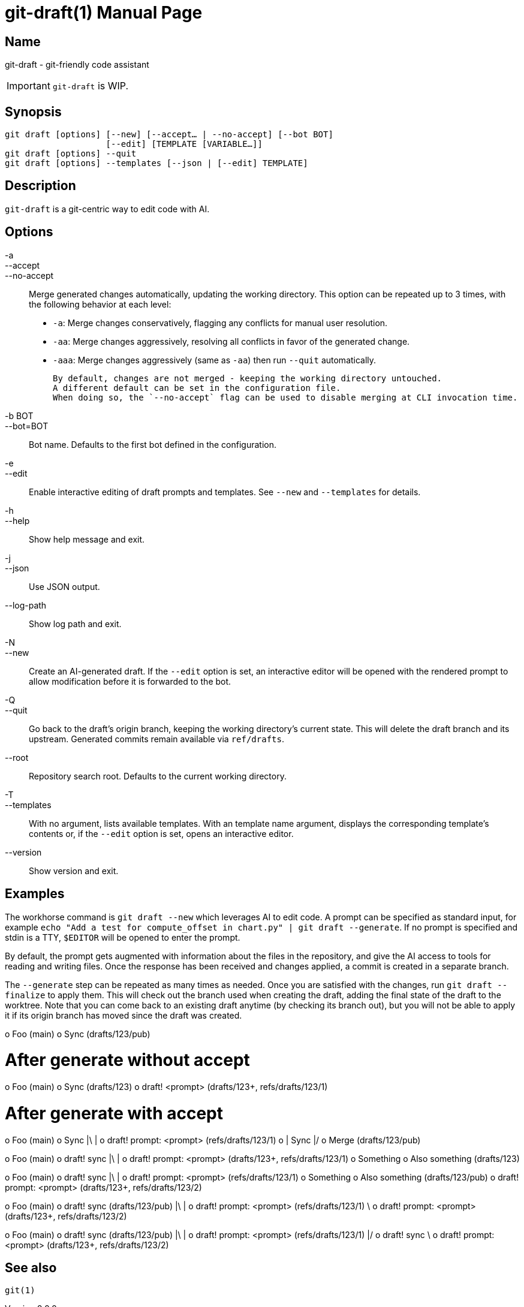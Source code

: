 ifndef::manversion[:manversion: 0.0.0]

= git-draft(1)
Matthieu Monsch
v{manversion}
:doctype: manpage
:manmanual: GIT-DRAFT
:mansource: GIT-DRAFT


== Name

git-draft - git-friendly code assistant

IMPORTANT: `git-draft` is WIP.


== Synopsis

[verse]
git draft [options] [--new] [--accept... | --no-accept] [--bot BOT]
                    [--edit] [TEMPLATE [VARIABLE...]]
git draft [options] --quit
git draft [options] --templates [--json | [--edit] TEMPLATE]


== Description

`git-draft` is a git-centric way to edit code with AI.


== Options

-a::
--accept::
--no-accept::
  Merge generated changes automatically, updating the working directory.
  This option can be repeated up to 3 times, with the following behavior at each level:
+
  * `-a`: Merge changes conservatively, flagging any conflicts for manual user resolution.
  * `-aa`: Merge changes aggressively, resolving all conflicts in favor of the generated change.
  * `-aaa`: Merge changes aggressively (same as `-aa`) then run `--quit` automatically.
+
  By default, changes are not merged - keeping the working directory untouched.
  A different default can be set in the configuration file.
  When doing so, the `--no-accept` flag can be used to disable merging at CLI invocation time.

-b BOT::
--bot=BOT::
  Bot name.
  Defaults to the first bot defined in the configuration.

-e::
--edit::
  Enable interactive editing of draft prompts and templates.
  See `--new` and `--templates` for details.

-h::
--help::
  Show help message and exit.

-j::
--json::
  Use JSON output.

--log-path::
  Show log path and exit.

-N::
--new::
  Create an AI-generated draft.
  If the `--edit` option is set, an interactive editor will be opened with the rendered prompt to allow modification before it is forwarded to the bot.

-Q::
--quit::
  Go back to the draft's origin branch, keeping the working directory's current state.
  This will delete the draft branch and its upstream.
  Generated commits remain available via `ref/drafts`.

--root::
  Repository search root.
  Defaults to the current working directory.

-T::
--templates::
  With no argument, lists available templates.
  With an template name argument, displays the corresponding template's contents or, if the `--edit` option is set, opens an interactive editor.

--version::
  Show version and exit.


== Examples

The workhorse command is `git draft --new` which leverages AI to edit code.
A prompt can be specified as standard input, for example `echo "Add a test for compute_offset in chart.py" | git draft --generate`.
If no prompt is specified and stdin is a TTY, `$EDITOR` will be opened to enter the prompt.

By default, the prompt gets augmented with information about the files in the repository, and give the AI access to tools for reading and writing files.
Once the response has been received and changes applied, a commit is created in a separate branch.

The `--generate` step can be repeated as many times as needed.
Once you are satisfied with the changes, run `git draft --finalize` to apply them.
This will check out the branch used when creating the draft, adding the final state of the draft to the worktree.
Note that you can come back to an existing draft anytime (by checking its branch out), but you will not be able to apply it if its origin branch has moved since the draft was created.


o Foo (main)
o Sync (drafts/123/pub)

# After generate without accept
o Foo (main)
o Sync (drafts/123)
o draft! <prompt> (drafts/123+, refs/drafts/123/1)

# After generate with accept
o Foo (main)
o Sync
|\
| o draft! prompt: <prompt> (refs/drafts/123/1)
o | Sync
|/
o Merge (drafts/123/pub)


o Foo (main)
o draft! sync
|\
| o draft! prompt: <prompt> (drafts/123+, refs/drafts/123/1)
o Something
o Also something (drafts/123)


o Foo (main)
o draft! sync
|\
| o draft! prompt: <prompt> (refs/drafts/123/1)
o Something
o Also something (drafts/123/pub)
o draft! prompt: <prompt> (drafts/123+, refs/drafts/123/2)


o Foo (main)
o draft! sync (drafts/123/pub)
|\
| o draft! prompt: <prompt> (refs/drafts/123/1)
 \
  o draft! prompt: <prompt> (drafts/123+, refs/drafts/123/2)

o Foo (main)
o draft! sync (drafts/123/pub)
|\
| o draft! prompt: <prompt> (refs/drafts/123/1)
|/
o draft! sync
 \
  o draft! prompt: <prompt> (drafts/123+, refs/drafts/123/2)


== See also

`git(1)`
